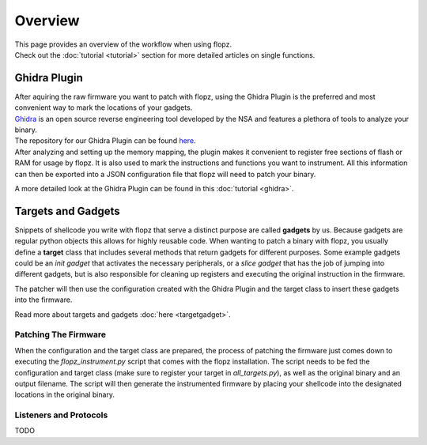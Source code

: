 Overview
========

| This page provides an overview of the workflow when using flopz.
| Check out the :doc:`tutorial <tutorial>` section for more detailed articles on single functions.

.. image:: images/arch_full.png

Ghidra Plugin
_____________

| After aquiring the raw firmware you want to patch with flopz, using the Ghidra Plugin is the preferred and most convenient way to mark the locations of your gadgets.
| `Ghidra <https://ghidra-sre.org/>`_ is an open source reverse engineering tool developed by the NSA and features a plethora of tools to analyze your binary.
| The repository for our Ghidra Plugin can be found `here <https://github.com/Flopz-Project/flopz-ghidra>`_.
| After analyzing and setting up the memory mapping, the plugin makes it convenient to register free sections of flash or RAM for usage by flopz.
 It is also used to mark the instructions and functions you want to instrument. All this information can then be exported into a JSON configuration file that flopz will need to patch your binary.

A more detailed look at the Ghidra Plugin can be found in this :doc:`tutorial <ghidra>`.


Targets and Gadgets
___________________

Snippets of shellcode you write with flopz that serve a distinct purpose are called **gadgets** by us. Because gadgets are regular python objects this allows for highly reusable code.
When wanting to patch a binary with flopz, you usually define a **target** class that includes several methods that return gadgets for different purposes.
Some example gadgets could be an *init gadget* that activates the necessary peripherals, or a *slice gadget* that has the job of jumping into different gadgets,
but is also responsible for cleaning up registers and executing the original instruction in the firmware.

The patcher will then use the configuration created with the Ghidra Plugin and the target class to insert these gadgets into the firmware.

Read more about targets and gadgets :doc:`here <targetgadget>`.


Patching The Firmware
---------------------

When the configuration and the target class are prepared, the process of patching the firmware just comes down to executing the *flopz_instrument.py* script
that comes with the flopz installation. The script needs to be fed the configuration and target class (make sure to register your target in *all_targets.py*),
as well as the original binary and an output filename. The script will then generate the instrumented firmware by placing your shellcode into the designated locations
in the original binary.


Listeners and Protocols
------------------------

TODO
